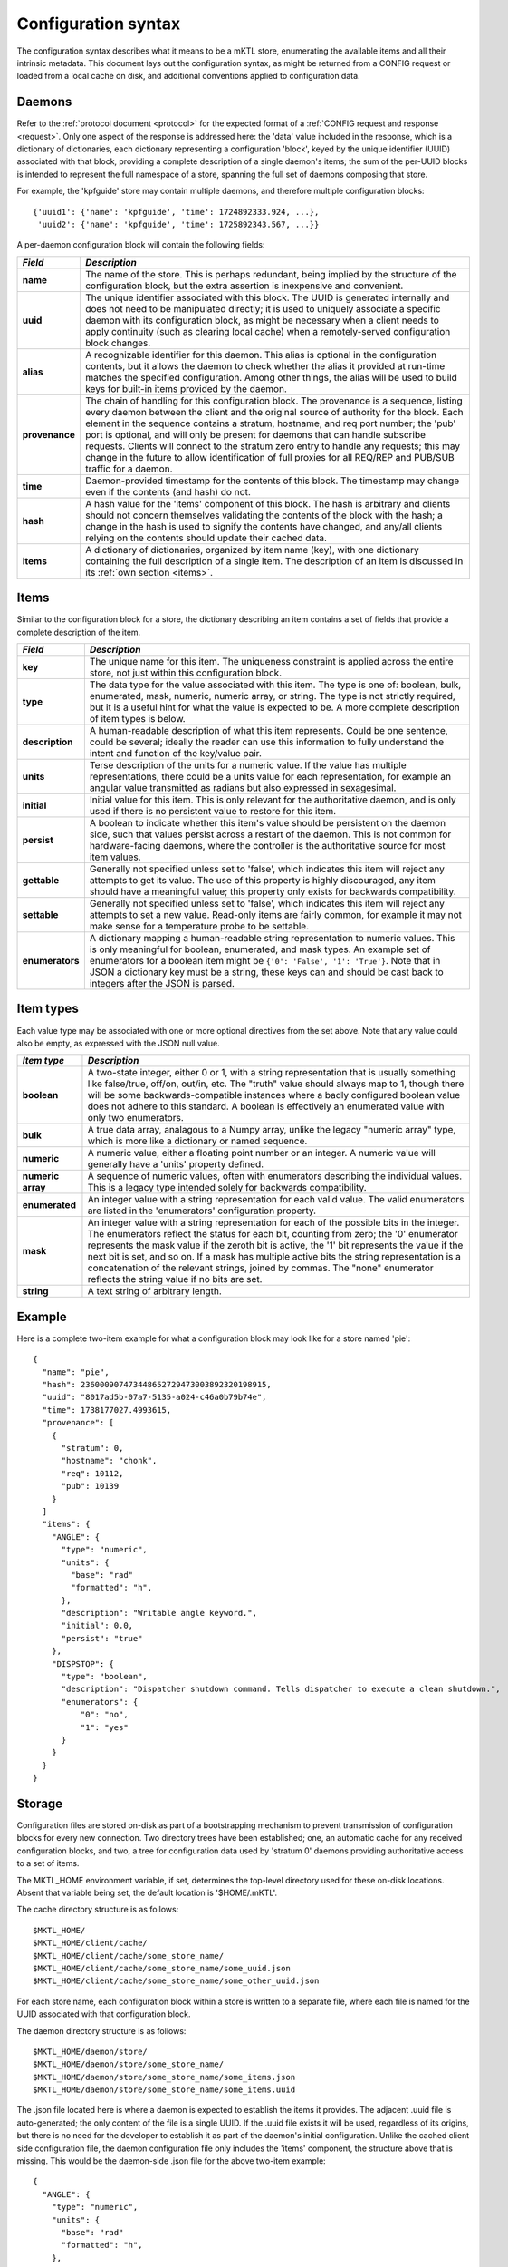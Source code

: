 .. _configuration:

Configuration syntax
====================

The configuration syntax describes what it means to be a mKTL store,
enumerating the available items and all their intrinsic metadata. This
document lays out the configuration syntax, as might be returned from
a CONFIG request or loaded from a local cache on disk, and additional
conventions applied to configuration data.

Daemons
-------

Refer to the :ref:`protocol document <protocol>` for the expected format
of a :ref:`CONFIG request and response <request>`. Only one aspect of the
response is addressed here: the 'data' value included in the response, which
is a dictionary of dictionaries, each dictionary representing a configuration
'block', keyed by the unique identifier (UUID) associated with that block,
providing a complete description of a single daemon's items; the sum of the
per-UUID blocks is intended to represent the full namespace of a store,
spanning the full set of daemons composing that store.

For example, the 'kpfguide' store may contain multiple daemons, and therefore
multiple configuration blocks::

	{'uuid1': {'name': 'kpfguide', 'time': 1724892333.924, ...},
	 'uuid2': {'name': 'kpfguide', 'time': 1725892343.567, ...}}

A per-daemon configuration block will contain the following fields:

=============== ===============================================================
*Field*         *Description*
=============== ===============================================================
**name**	The name of the store. This is perhaps redundant,
		being implied by the structure of the configuration
		block, but the extra assertion is inexpensive and
		convenient.

**uuid**	The unique identifier associated with this block.
		The UUID is generated internally and does not need
		to be manipulated directly; it is used to uniquely
		associate a specific daemon with its configuration
		block, as might be necessary when a client needs
		to apply continuity (such as clearing local cache)
		when a remotely-served configuration block changes.

**alias**	A recognizable identifier for this daemon. This
		alias is optional in the configuration contents,
		but it allows the daemon to check whether the
		alias it provided at run-time matches the
		specified configuration. Among other things, the
		alias will be used to build keys for built-in
		items provided by the daemon.

**provenance**	The chain of handling for this configuration
		block. The provenance is a sequence, listing every
		daemon between the client and the original source
		of authority for the block. Each element in the
		sequence contains a stratum, hostname, and req port
		number; the 'pub' port is optional, and will only
		be present for daemons that can handle subscribe
		requests. Clients will connect to the stratum zero
		entry to handle any requests; this may change in
		the future to allow identification of full proxies
		for all REQ/REP and PUB/SUB traffic for a daemon.

**time**	Daemon-provided timestamp for the contents of this
		block. The timestamp may change even if the contents
		(and hash) do not.

**hash**	A hash value for the 'items' component of this block.
		The hash is arbitrary and clients should not concern
		themselves validating the contents of the block with
		the hash; a change in the hash is used to signify the
		contents have changed, and any/all clients relying on
		the contents should update their cached data.

**items**	A dictionary of dictionaries, organized by item name (key),
		with one dictionary containing the full description
		of a single item. The description of an item is discussed
		in its :ref:`own section <items>`.
=============== ===============================================================


.. _items:

Items
-----

Similar to the configuration block for a store, the dictionary describing
an item contains a set of fields that provide a complete description of the
item.

=============== ===============================================================
*Field*         *Description*
=============== ===============================================================
**key**		The unique name for this item. The uniqueness
		constraint is applied across the entire store, not
		just within this configuration block.

**type**	The data type for the value associated with this
		item. The type is one of: boolean, bulk, enumerated,
		mask, numeric, numeric array, or string. The type is
		not strictly required, but it is a useful hint for
		what the value is expected to be. A more complete
		description of item types is below.

**description**	A human-readable description of what this item
		represents. Could be one sentence, could be several;
		ideally the reader can use this information to fully
		understand the intent and function of the key/value
		pair.

**units**	Terse description of the units for a numeric value.
		If the value has multiple representations, there
		could be a units value for each representation, for
		example an angular value transmitted as radians but
		also expressed in sexagesimal.

**initial**	Initial value for this item. This is only relevant
		for the authoritative daemon, and is only used if
		there is no persistent value to restore for this item.

**persist**	A boolean to indicate whether this item's value
		should be persistent on the daemon side, such that
		values persist across a restart of the daemon. This
		is not common for hardware-facing daemons, where the
		controller is the authoritative source for most item
		values.

**gettable**	Generally not specified unless set to 'false',
		which indicates this item will reject any attempts
		to get its value. The use of this property is highly
		discouraged, any item should have a meaningful value;
		this property only exists for backwards compatibility.

**settable**	Generally not specified unless set to 'false',
		which indicates this item will reject any attempts
		to set a new value. Read-only items are fairly common,
		for example it may not make sense for a temperature
		probe to be settable.

**enumerators**	A dictionary mapping a human-readable string
		representation to numeric values. This is only
		meaningful for boolean, enumerated, and mask types.
		An example set of enumerators for a boolean item
		might be ``{'0': 'False', '1': 'True'}``. Note that
		in JSON a dictionary key must be a string, these
		keys can and should be cast back to integers
		after the JSON is parsed.
=============== ===============================================================

Item types
----------

Each value type may be associated with one or more optional directives from
the set above. Note that any value could also be empty, as expressed with the
JSON null value.

=======================	=======================================================
*Item type*		*Description*
=======================	=======================================================
**boolean**		A two-state integer, either 0 or 1, with a string
			representation that is usually something like
			false/true, off/on, out/in, etc. The "truth" value
			should always map to 1, though there will be some
			backwards-compatible instances where a badly configured
			boolean value does not adhere to this standard. A
			boolean is effectively an enumerated value with only
			two enumerators.

**bulk**		A true data array, analagous to a Numpy array, unlike
			the legacy "numeric array" type, which is more like a
			dictionary or named sequence.

**numeric**		A numeric value, either a floating point number or
			an integer. A numeric value will generally have a
			'units' property defined.

**numeric array**	A sequence of numeric values, often with enumerators
			describing the individual values. This is a legacy type
			intended solely for backwards compatibility.

**enumerated**		An integer value with a string representation
			for each valid value. The valid enumerators are listed
			in the 'enumerators' configuration property.

**mask**		An integer value with a string representation for each
			of the possible bits in the integer. The enumerators
			reflect the status for each bit, counting from zero;
			the '0' enumerator represents the mask value if the
			zeroth bit is active, the '1' bit represents the value
			if the next bit is set, and so on. If a mask has
			multiple active bits the string representation is a
			concatenation of the relevant strings, joined by
			commas. The "none" enumerator reflects the string
			value if no bits are set.

**string**		A text string of arbitrary length.
=======================	=======================================================


Example
-------

Here is a complete two-item example for what a configuration block may look
like for a store named 'pie'::

      {
        "name": "pie",
        "hash": 236000907473448652729473003892320198915,
        "uuid": "8017ad5b-07a7-5135-a024-c46a0b79b74e",
        "time": 1738177027.4993615,
        "provenance": [
          {
            "stratum": 0,
            "hostname": "chonk",
            "req": 10112,
            "pub": 10139
          }
        ]
        "items": {
          "ANGLE": {
            "type": "numeric",
            "units": {
              "base": "rad"
              "formatted": "h",
            },
            "description": "Writable angle keyword.",
	    "initial": 0.0,
	    "persist": "true"
          },
          "DISPSTOP": {
            "type": "boolean",
            "description": "Dispatcher shutdown command. Tells dispatcher to execute a clean shutdown.",
            "enumerators": {
                "0": "no",
                "1": "yes"
            }
          }
	}
      }


Storage
-------

Configuration files are stored on-disk as part of a bootstrapping mechanism
to prevent transmission of configuration blocks for every new connection.
Two directory trees have been established; one, an automatic cache for any
received configuration blocks, and two, a tree for configuration data used
by 'stratum 0' daemons providing authoritative access to a set of items.

The MKTL_HOME environment variable, if set, determines the top-level directory
used for these on-disk locations. Absent that variable being set, the default
location is '$HOME/.mKTL'.

The cache directory structure is as follows::

        $MKTL_HOME/
        $MKTL_HOME/client/cache/
        $MKTL_HOME/client/cache/some_store_name/
        $MKTL_HOME/client/cache/some_store_name/some_uuid.json
        $MKTL_HOME/client/cache/some_store_name/some_other_uuid.json

For each store name, each configuration block within a store is written to a
separate file, where each file is named for the UUID associated with that
configuration block.

The daemon directory structure is as follows::

        $MKTL_HOME/daemon/store/
        $MKTL_HOME/daemon/store/some_store_name/
        $MKTL_HOME/daemon/store/some_store_name/some_items.json
        $MKTL_HOME/daemon/store/some_store_name/some_items.uuid

The .json file located here is where a daemon is expected to establish the
items it provides. The adjacent .uuid file is auto-generated; the only content
of the file is a single UUID. If the .uuid file exists it will be used,
regardless of its origins, but there is no need for the developer to establish
it as part of the daemon's initial configuration. Unlike the cached client
side configuration file, the daemon configuration file only includes the
'items' component, the structure above that is missing. This would be the
daemon-side .json file for the above two-item example::

	{
          "ANGLE": {
            "type": "numeric",
            "units": {
              "base": "rad"
              "formatted": "h",
            },
            "description": "Writable angle keyword.",
	    "initial": 0.0,
	    "persist": "true"
          },
          "DISPSTOP": {
            "type": "boolean",
            "description": "Dispatcher shutdown command. Tells dispatcher to execute a clean shutdown.",
            "enumerators": {
                "0": "no",
                "1": "yes"
            }
          }
	}


